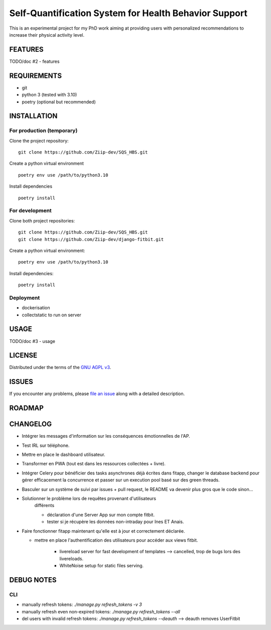 ======================================================
Self-Quantification System for Health Behavior Support
======================================================

This is an experimental project for my PhD work aiming at providing users
with personalized recommendations to increase their physical activity level.

FEATURES
========

TODO/doc #2 - features


REQUIREMENTS
============

- git
- python 3 (tested with 3.10)
- poetry (optional but recommended)


INSTALLATION
============

For production (temporary)
--------------------------

Clone the project repository::

    git clone https://github.com/Ziip-dev/SQS_HBS.git

Create a python virtual environment ::

    poetry env use /path/to/python3.10

Install dependencies ::

    poetry install


For development
---------------

Clone both project repositories::

    git clone https://github.com/Ziip-dev/SQS_HBS.git
    git clone https://github.com/Ziip-dev/django-fitbit.git

Create a python virtual environment::

    poetry env use /path/to/python3.10

Install dependencies::

    poetry install


Deployment
----------

- dockerisation
- collectstatic to run on server


USAGE
=====

TODO/doc #3 - usage


LICENSE
=======

Distributed under the terms of the `GNU AGPL v3`_.

.. _GNU AGPL v3: https://github.com/Ziip-dev/SQS_HBS/blob/main/LICENSE


ISSUES
======

If you encounter any problems, please `file an issue`_ along with a
detailed description.

.. _file an issue: https://github.com/Ziip-dev/SQS_HBS/issues


ROADMAP
=======


CHANGELOG
=========

- Intégrer les messages d'information sur les conséquences émotionnelles de l'AP.

- Test IRL sur téléphone.

- Mettre en place le dashboard utilisateur.

- Transformer en PWA (tout est dans les ressources collectées + livre).

- Intégrer Celery pour bénéficier des tasks asynchrones déjà écrites dans
  fitapp, changer le database backend pour gérer efficacement la concurrence
  et passer sur un execution pool basé sur des green threads.


- Basculer sur un système de suivi par issues + pull request,
  le README va devenir plus gros que le code sinon...


- Solutionner le problème lors de requêtes provenant d'utilisateurs
    différents

    - déclaration d'une Server App sur mon compte fitbit.

    - tester si je récupère les données non-intraday pour Ines ET Anais.


- Faire fonctionner fitapp maintenant qu'elle est à jour et correctement
  déclarée.

  - mettre en place l'authentification des utilisateurs pour accéder
    aux views fitbit.

      - livereload server for fast development of templates
        --> cancelled, trop de bugs lors des livereloads.

      - WhiteNoise setup for static files serving.



DEBUG NOTES
===========

CLI
---

- manually refresh tokens: `./manage.py refresh_tokens -v 3`
- manually refresh even non-expired tokens: `./manage.py refresh_tokens --all`
- del users with invalid refresh tokens: `./manage.py refresh_tokens --deauth`
  --> deauth removes UserFitbit

